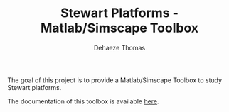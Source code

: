 #+TITLE: Stewart Platforms - Matlab/Simscape Toolbox
#+AUTHOR:  Dehaeze Thomas
#+EMAIL:   dehaeze.thomas@gmail.com
#+OPTIONS: num:nil toc:nil todo:nil

The goal of this project is to provide a Matlab/Simscape Toolbox to study Stewart platforms.

The documentation of this toolbox is available [[https://tdehaeze.github.io/stewart-simscape/][here]].
